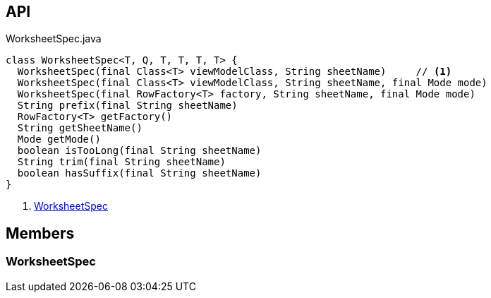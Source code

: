 :Notice: Licensed to the Apache Software Foundation (ASF) under one or more contributor license agreements. See the NOTICE file distributed with this work for additional information regarding copyright ownership. The ASF licenses this file to you under the Apache License, Version 2.0 (the "License"); you may not use this file except in compliance with the License. You may obtain a copy of the License at. http://www.apache.org/licenses/LICENSE-2.0 . Unless required by applicable law or agreed to in writing, software distributed under the License is distributed on an "AS IS" BASIS, WITHOUT WARRANTIES OR  CONDITIONS OF ANY KIND, either express or implied. See the License for the specific language governing permissions and limitations under the License.

== API

[source,java]
.WorksheetSpec.java
----
class WorksheetSpec<T, Q, T, T, T, T> {
  WorksheetSpec(final Class<T> viewModelClass, String sheetName)     // <.>
  WorksheetSpec(final Class<T> viewModelClass, String sheetName, final Mode mode)
  WorksheetSpec(final RowFactory<T> factory, String sheetName, final Mode mode)
  String prefix(final String sheetName)
  RowFactory<T> getFactory()
  String getSheetName()
  Mode getMode()
  boolean isTooLong(final String sheetName)
  String trim(final String sheetName)
  boolean hasSuffix(final String sheetName)
}
----

<.> xref:#WorksheetSpec[WorksheetSpec]

== Members

[#WorksheetSpec]
=== WorksheetSpec

